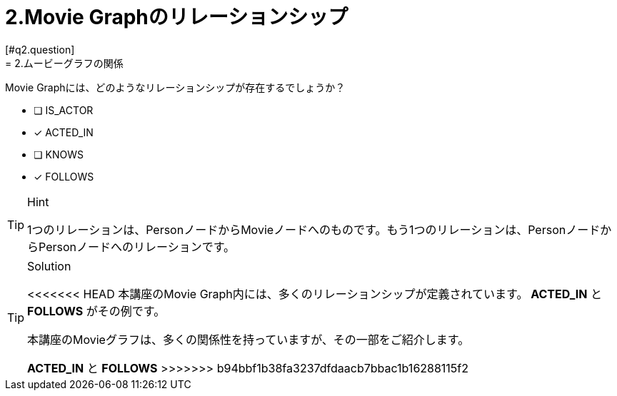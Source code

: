 [.question,role=multiple_choice]
= 2.Movie Graphのリレーションシップ
:id: q2
[#{id}.question]
= 2.ムービーグラフの関係

Movie Graphには、どのようなリレーションシップが存在するでしょうか？

 * [ ] IS_ACTOR
 * [x] ACTED_IN
 * [ ] KNOWS
 * [x] FOLLOWS

[TIP,role=hint]
.Hint
====
1つのリレーションは、PersonノードからMovieノードへのものです。もう1つのリレーションは、PersonノードからPersonノードへのリレーションです。
====

[TIP,role=solution]
.Solution
====
<<<<<<< HEAD
本講座のMovie Graph内には、多くのリレーションシップが定義されています。** ACTED_IN** と **FOLLOWS** がその例です。
=======
本講座のMovieグラフは、多くの関係性を持っていますが、その一部をご紹介します。

**ACTED_IN** と **FOLLOWS**
>>>>>>> b94bbf1b38fa3237dfdaacb7bbac1b16288115f2
====